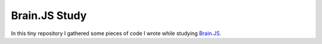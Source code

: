 ==============
Brain.JS Study
==============

In this tiny repository I gathered some pieces of code I wrote while studying `Brain.JS <https://github.com/BrainJS/brain.js>`_.
